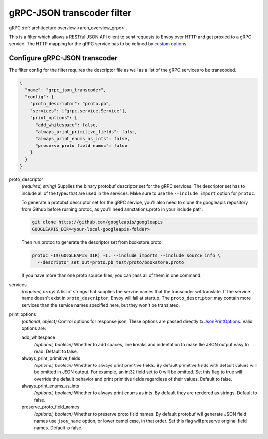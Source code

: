 .. _config_http_filters_grpc_json_transcoder:

gRPC-JSON transcoder filter
===========================

gRPC :ref:`architecture overview <arch_overview_grpc>`.

This is a filter which allows a RESTful JSON API client to send requests to Envoy over HTTP
and get proxied to a gRPC service. The HTTP mapping for the gRPC service has to be defined by
`custom options <https://cloud.google.com/service-management/reference/rpc/google.api#http>`_.

Configure gRPC-JSON transcoder
------------------------------

The filter config for the filter requires the descriptor file as well as a list of the gRPC
services to be transcoded.

.. code-block:: json

  {
    "name": "grpc_json_transcoder",
    "config": {
      "proto_descriptor": "proto.pb",
      "services": ["grpc.service.Service"],
      "print_options": {
        "add_whitespace": false,
        "always_print_primitive_fields": false,
        "always_print_enums_as_ints": false,
        "preserve_proto_field_names": false
      }
    }
  }

proto_descriptor
  *(required, string)* Supplies the binary protobuf descriptor set for the gRPC services.
  The descriptor set has to include all of the types that are used in the services. Make sure
  to use the ``--include_import`` option for ``protoc``.

  To generate a protobuf descriptor set for the gRPC service, you'll also need to clone the
  googleapis repository from Github before running protoc, as you'll need annotations.proto
  in your include path.

  .. code-block:: bash

    git clone https://github.com/googleapis/googleapis
    GOOGLEAPIS_DIR=<your-local-googleapis-folder>

  Then run protoc to generate the descriptor set from bookstore.proto:

  .. code-block:: bash

    protoc -I$(GOOGLEAPIS_DIR) -I. --include_imports --include_source_info \
      --descriptor_set_out=proto.pb test/proto/bookstore.proto

  If you have more than one proto source files, you can pass all of them in one command.

services
  *(required, array)* A list of strings that supplies the service names that the
  transcoder will translate. If the service name doesn't exist in ``proto_descriptor``, Envoy
  will fail at startup. The ``proto_descriptor`` may contain more services than the service names
  specified here, but they won't be translated.

print_options
  *(optional, object)* Control options for response json. These options are passed directly to
  `JsonPrintOptions <https://developers.google.com/protocol-buffers/docs/reference/cpp/
  google.protobuf.util.json_util#JsonPrintOptions>`_. Valid options are:

  add_whitespace
    *(optional, boolean)* Whether to add spaces, line breaks and indentation to make the JSON
    output easy to read. Default to false.

  always_print_primitive_fields
    *(optional, boolean)* Whether to always print primitive fields. By default primitive fields
    with default values will be omitted in JSON output. For example, an int32 field set to 0
    will be omitted. Set this flag to true will override the default behavior and print primitive
    fields regardless of their values. Default to false.

  always_print_enums_as_ints
    *(optional, boolean)* Whether to always print enums as ints. By default they are rendered as
    strings. Default to false.

  preserve_proto_field_names
    *(optional, boolean)* Whether to preserve proto field names. By default protobuf will generate
    JSON field names use ``json_name`` option, or lower camel case, in that order. Set this flag
    will preserve original field names. Default to false.
